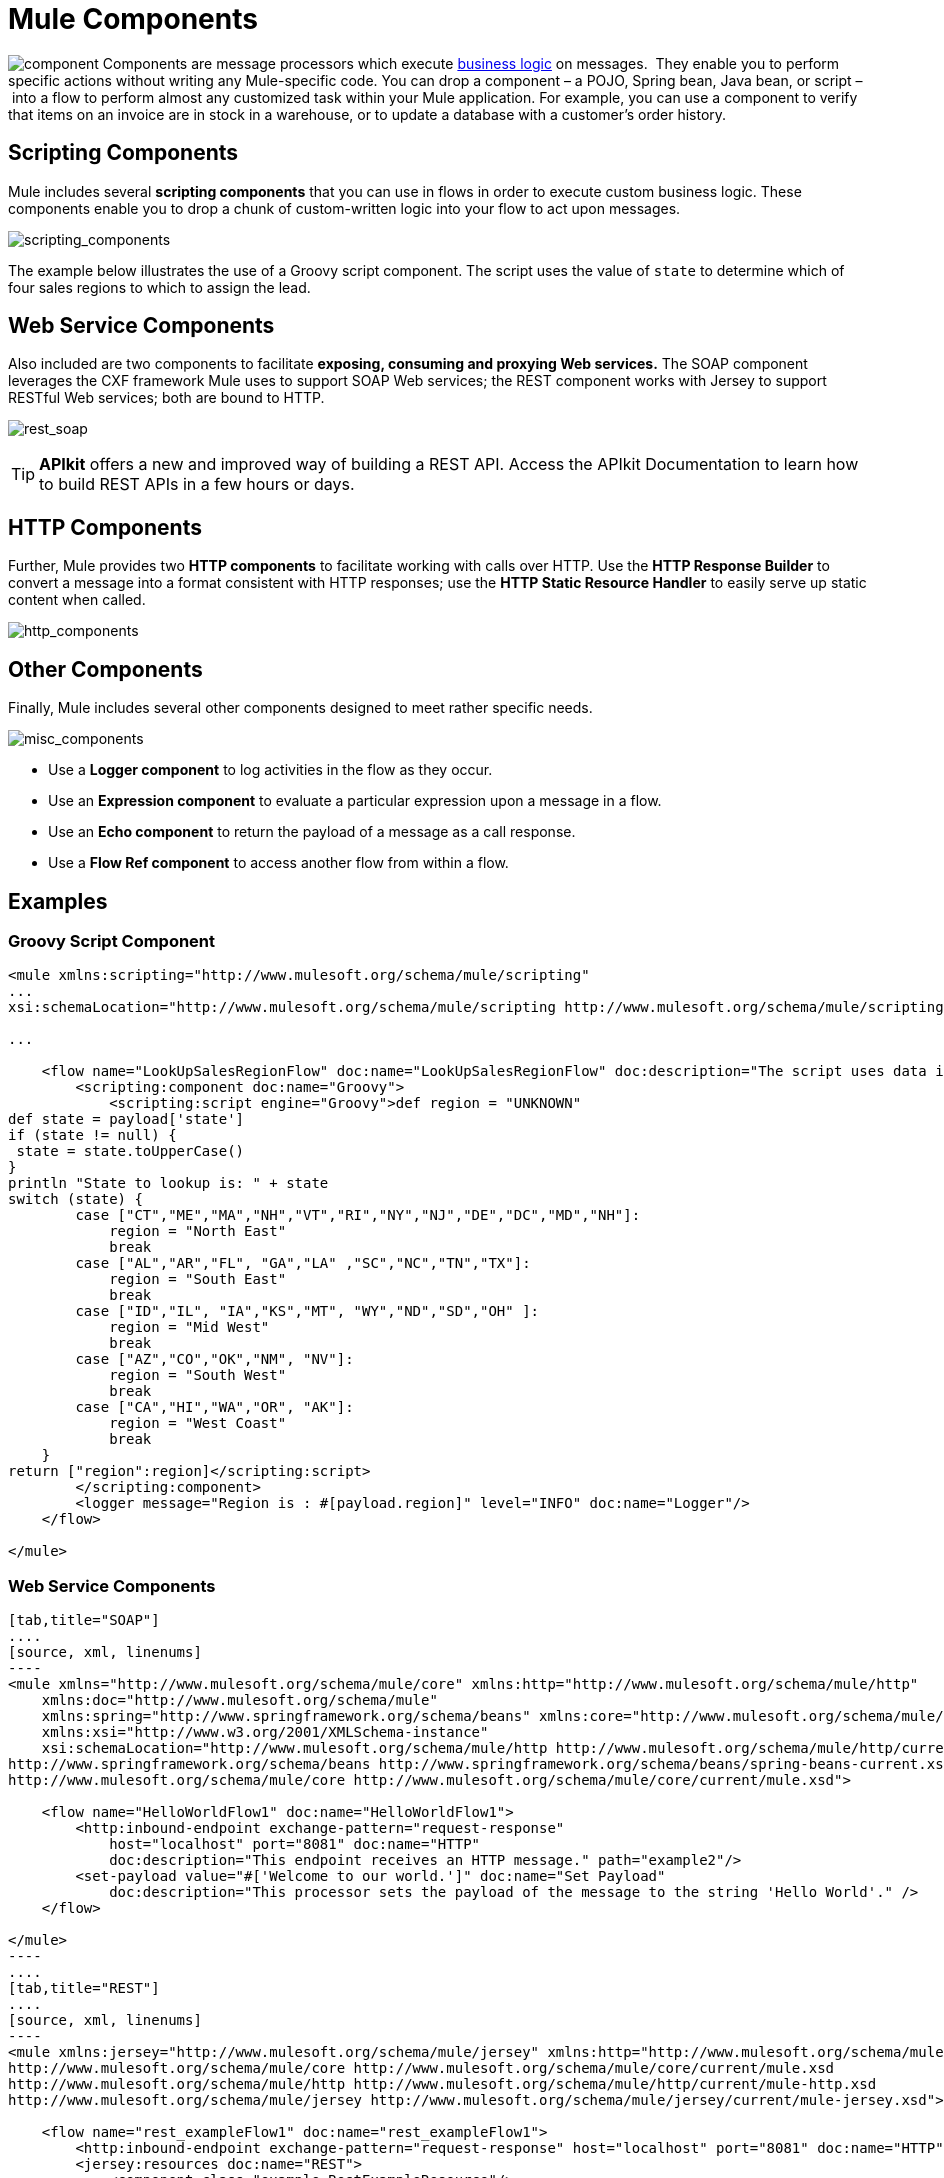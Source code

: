 = Mule Components

image:component.png[component] Components are message processors which execute link:http://en.wikipedia.org/wiki/Business_logic[business logic] on messages.  They enable you to perform specific actions without writing any Mule-specific code. You can drop a component – a POJO, Spring bean, Java bean, or script – into a flow to perform almost any customized task within your Mule application. For example, you can use a component to verify that items on an invoice are in stock in a warehouse, or to update a database with a customer's order history. 


== Scripting Components

Mule includes several *scripting components* that you can use in flows in order to execute custom business logic. These components enable you to drop a chunk of custom-written logic into your flow to act upon messages.  

image:scripting_components.png[scripting_components]

The example below illustrates the use of a Groovy script component. The script uses the value of `state` to determine which of four sales regions to which to assign the lead.

== Web Service Components

Also included are two components to facilitate *exposing, consuming and proxying Web services.* The SOAP component leverages the CXF framework Mule uses to support SOAP Web services; the REST component works with Jersey to support RESTful Web services; both are bound to HTTP.

image:rest_soap.png[rest_soap]

[TIP]
*APIkit* offers a new and improved way of building a REST API. Access the APIkit Documentation to learn how to build REST APIs in a few hours or days.

== HTTP Components

Further, Mule provides two *HTTP components* to facilitate working with calls over HTTP. Use the *HTTP Response Builder* to convert a message into a format consistent with HTTP responses; use the *HTTP Static Resource Handler* to easily serve up static content when called.

image:http_components.png[http_components]

== Other Components

Finally, Mule includes several other components designed to meet rather specific needs.

image:misc_components.png[misc_components]

* Use a *Logger component* to log activities in the flow as they occur. 
* Use an *Expression component* to evaluate a particular expression upon a message in a flow.
* Use an *Echo component* to return the payload of a message as a call response.
* Use a *Flow Ref component* to access another flow from within a flow.

== Examples

=== Groovy Script Component

[source, xml, linenums]
----
<mule xmlns:scripting="http://www.mulesoft.org/schema/mule/scripting"
...
xsi:schemaLocation="http://www.mulesoft.org/schema/mule/scripting http://www.mulesoft.org/schema/mule/scripting/current/mule-scripting.xsd">
 
...
 
    <flow name="LookUpSalesRegionFlow" doc:name="LookUpSalesRegionFlow" doc:description="The script uses data in the state field to add a region to the payload according to location.">
        <scripting:component doc:name="Groovy">
            <scripting:script engine="Groovy">def region = "UNKNOWN"
def state = payload['state']
if (state != null) {
 state = state.toUpperCase()
}
println "State to lookup is: " + state
switch (state) {
        case ["CT","ME","MA","NH","VT","RI","NY","NJ","DE","DC","MD","NH"]:
            region = "North East"
            break
        case ["AL","AR","FL", "GA","LA" ,"SC","NC","TN","TX"]:
            region = "South East"
            break
        case ["ID","IL", "IA","KS","MT", "WY","ND","SD","OH" ]:
            region = "Mid West"
            break
        case ["AZ","CO","OK","NM", "NV"]:
            region = "South West"
            break
        case ["CA","HI","WA","OR", "AK"]:
            region = "West Coast"
            break
    }
return ["region":region]</scripting:script>
        </scripting:component>
        <logger message="Region is : #[payload.region]" level="INFO" doc:name="Logger"/>
    </flow>
 
</mule>
----

=== Web Service Components

[tabs]
------
[tab,title="SOAP"]
....
[source, xml, linenums]
----
<mule xmlns="http://www.mulesoft.org/schema/mule/core" xmlns:http="http://www.mulesoft.org/schema/mule/http"
    xmlns:doc="http://www.mulesoft.org/schema/mule"
    xmlns:spring="http://www.springframework.org/schema/beans" xmlns:core="http://www.mulesoft.org/schema/mule/core"
    xmlns:xsi="http://www.w3.org/2001/XMLSchema-instance"
    xsi:schemaLocation="http://www.mulesoft.org/schema/mule/http http://www.mulesoft.org/schema/mule/http/current/mule-http.xsd
http://www.springframework.org/schema/beans http://www.springframework.org/schema/beans/spring-beans-current.xsd
http://www.mulesoft.org/schema/mule/core http://www.mulesoft.org/schema/mule/core/current/mule.xsd">
 
    <flow name="HelloWorldFlow1" doc:name="HelloWorldFlow1">
        <http:inbound-endpoint exchange-pattern="request-response"
            host="localhost" port="8081" doc:name="HTTP"
            doc:description="This endpoint receives an HTTP message." path="example2"/>
        <set-payload value="#['Welcome to our world.']" doc:name="Set Payload"
            doc:description="This processor sets the payload of the message to the string 'Hello World'." />
    </flow>
 
</mule>
----
....
[tab,title="REST"]
....
[source, xml, linenums]
----
<mule xmlns:jersey="http://www.mulesoft.org/schema/mule/jersey" xmlns:http="http://www.mulesoft.org/schema/mule/http" xmlns="http://www.mulesoft.org/schema/mule/core" xmlns:doc="http://www.mulesoft.org/schema/mule" xmlns:spring="http://www.springframework.org/schema/beans" xmlns:xsi="http://www.w3.org/2001/XMLSchema-instance" xsi:schemaLocation="http://www.springframework.org/schema/beans http://www.springframework.org/schema/beans/spring-beans-current.xsd
http://www.mulesoft.org/schema/mule/core http://www.mulesoft.org/schema/mule/core/current/mule.xsd
http://www.mulesoft.org/schema/mule/http http://www.mulesoft.org/schema/mule/http/current/mule-http.xsd
http://www.mulesoft.org/schema/mule/jersey http://www.mulesoft.org/schema/mule/jersey/current/mule-jersey.xsd">
 
    <flow name="rest_exampleFlow1" doc:name="rest_exampleFlow1">
        <http:inbound-endpoint exchange-pattern="request-response" host="localhost" port="8081" doc:name="HTTP"/>
        <jersey:resources doc:name="REST">
            <component class="example.RestExampleResource"/>
        </jersey:resources>
    </flow>
</mule>
----

[%header%autowidth.spread]
|===
^|*example.RestExampleResource*
a|
[source, code, linenums]
----
package example;
 
import javax.ws.rs.GET;
import javax.ws.rs.Path;
import javax.ws.rs.Produces;
 
 
@Path("/example1")
public class RestExampleResource {
 
    @GET
    @Produces("text/plain")
 
    public String getExampleMsg(){
        return "REST and be well.";
        //return Response.status(Status.OK).entity("Rest and be well.").build();
 
    }
 
} 
----
|===
....
------

=== HTTP Components
[tabs]
------
[tab,title="HTTP Response Builder"]
....
[source, xml, linenums]
----
<mule xmlns:http="http://www.mulesoft.org/schema/mule/http" xmlns:tracking="http://www.mulesoft.org/schema/mule/ee/tracking" xmlns="http://www.mulesoft.org/schema/mule/core" xmlns:doc="http://www.mulesoft.org/schema/mule" xmlns:spring="http://www.springframework.org/schema/beans" xmlns:xsi="http://www.w3.org/2001/XMLSchema-instance" xsi:schemaLocation="http://www.springframework.org/schema/beans http://www.springframework.org/schema/beans/spring-beans-current.xsd
http://www.mulesoft.org/schema/mule/core http://www.mulesoft.org/schema/mule/core/current/mule.xsd
http://www.mulesoft.org/schema/mule/http http://www.mulesoft.org/schema/mule/http/current/mule-http.xsd
http://www.mulesoft.org/schema/mule/ee/tracking http://www.mulesoft.org/schema/mule/ee/tracking/current/mule-tracking-ee.xsd">
 
    <flow name="response-Builder2Flow1" doc:name="response-Builder2Flow1">
        <http:inbound-endpoint exchange-pattern="request-response" host="localhost" port="8081" path="builder" doc:name="HTTP"/>
        <logger message="#[payload]" level="INFO" doc:name="Logger"/>
        <choice doc:name="Choice">
            <when expression="#[payload == 'kittens']">
                <echo-component doc:name="Echo"/>
            </when>
            <otherwise>
                <http:response-builder status="400" contentType="text/plain" doc:name="HTTP Response Builder"/>
            </otherwise>
        </choice>
    </flow>
 
</mule>
----
....
[tab,title="HTTP Static Resource Handler"]
....
[source, xml, linenums]
----
<mule xmlns:http="http://www.mulesoft.org/schema/mule/http" xmlns="http://www.mulesoft.org/schema/mule/core" xmlns:doc="http://www.mulesoft.org/schema/mule/documentation" xmlns:spring="http://www.springframework.org/schema/beans" xmlns:xsi="http://www.w3.org/2001/XMLSchema-instance" xsi:schemaLocation="http://www.springframework.org/schema/beans http://www.springframework.org/schema/beans/spring-beans-current.xsd
http://www.mulesoft.org/schema/mule/core http://www.mulesoft.org/schema/mule/core/current/mule.xsd
http://www.mulesoft.org/schema/mule/http http://www.mulesoft.org/schema/mule/http/current/mule-http.xsd">
 
    <flow name="static-handlerFlow1" doc:name="statice-handlerFlow1">
        <http:inbound-endpoint exchange-pattern="request-response" host="localhost" port="8081" path="response" doc:name="HTTP"/>
        <http:static-resource-handler resourceBase="src/main/resources/index.html" doc:name="HTTP Static Resource Handler"/>
    </flow>
 
</mule>
----
....
------

== See Also

* *NEXT STEP*: Read on about link:/mule-fundamentals/v/3.4/mule-transformers[transformers].
* Skip ahead to understand the structure of a link:/mule-fundamentals/v/3.4/mule-message-structure[Mule message].

